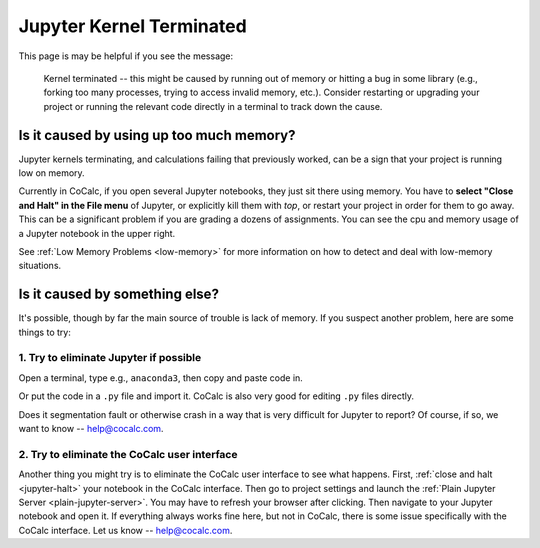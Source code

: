 .. index:: Jupyter Notebooks; kernel terminated
.. _jupyter-kernel-terminated:

==================================================
Jupyter Kernel Terminated
==================================================

This page is may be helpful if you see the message:

   Kernel terminated -- this might be caused by running out of memory or hitting a bug in some library (e.g., forking too many processes, trying to access invalid memory, etc.). Consider restarting or upgrading your project or running the relevant code directly in a terminal to track down the cause.

###############################################
Is it caused by using up too much memory?
###############################################

Jupyter kernels terminating, and calculations failing that previously worked, can be a sign that your project is running low on memory.

Currently in CoCalc, if you open several Jupyter notebooks, they just sit there using memory. You have to **select "Close and Halt" in the File menu** of Jupyter, or explicitly kill them with `top`, or restart your project in order for them to go away.  This can be a significant problem if you are grading a dozens of assignments.  You can see the cpu and memory usage of a Jupyter notebook in the upper right.

See :ref:`Low Memory Problems <low-memory>` for more information on how to detect and deal with low-memory situations.

###################################
Is it caused by something else?
###################################

It's possible, though by far the main source of trouble is lack of memory. If you suspect another problem, here are some things to try:

1. Try to eliminate Jupyter if possible
=======================================

Open a terminal, type e.g., ``anaconda3``, then copy and paste code in.

Or put the code in a ``.py`` file and import it.  CoCalc is also very good for editing ``.py`` files directly.

Does it segmentation fault or otherwise crash in a way that is very difficult for Jupyter to report? Of course, if so, we want to know -- help@cocalc.com.

2. Try to eliminate the CoCalc user interface
===============================================

Another thing you might try is to eliminate the CoCalc user interface to see what happens.  First, :ref:`close and halt <jupyter-halt>` your notebook in the CoCalc interface. Then go to project settings and launch the :ref:`Plain Jupyter Server <plain-jupyter-server>`.  You may have to refresh your browser after clicking.  Then navigate to your Jupyter notebook and open it.  If everything always works fine here, but not in CoCalc, there is some issue specifically with the CoCalc interface.  Let us know -- help@cocalc.com.
